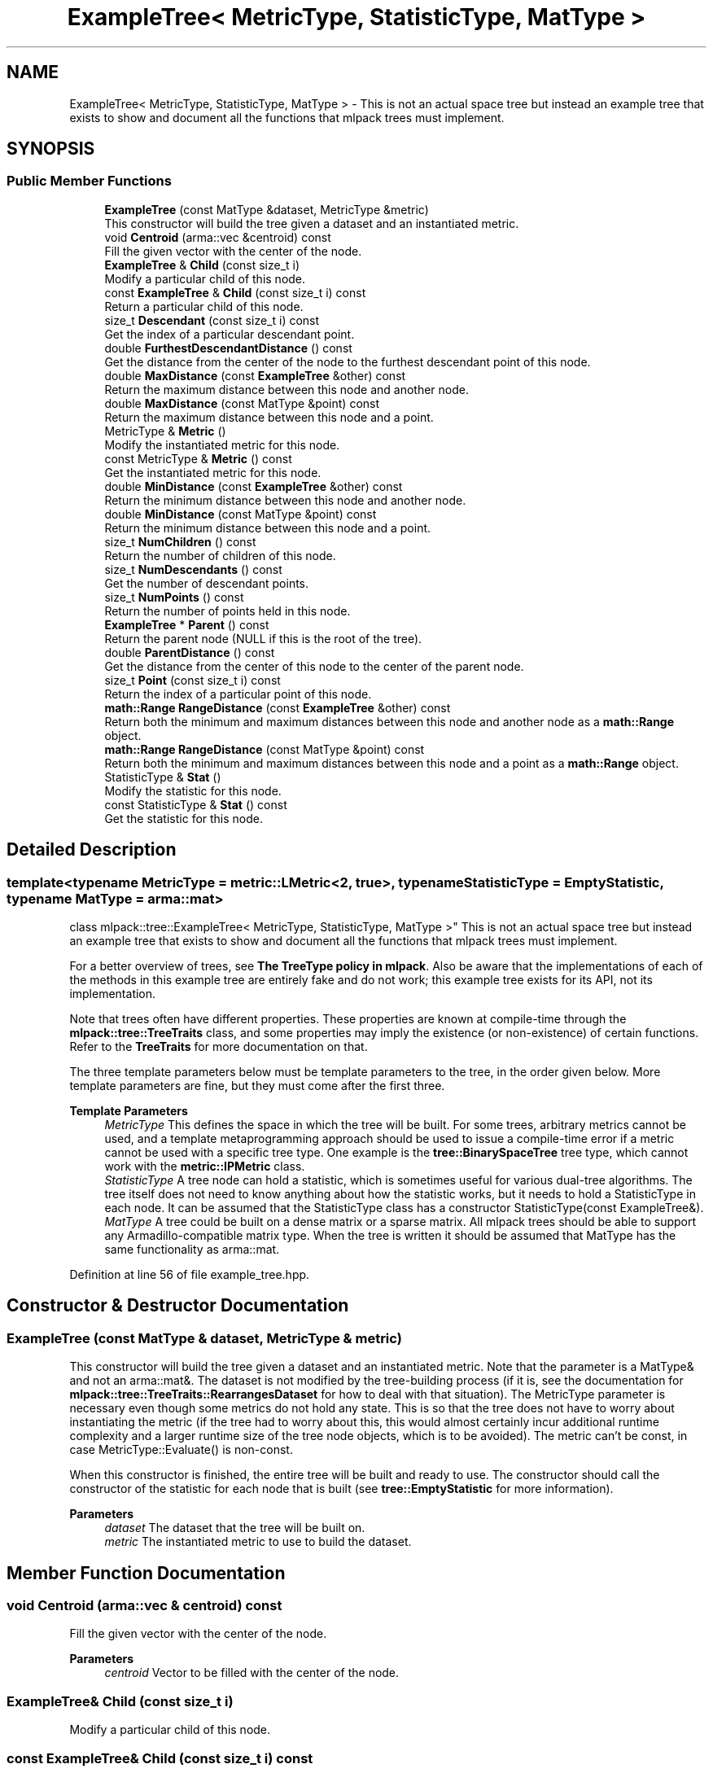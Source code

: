 .TH "ExampleTree< MetricType, StatisticType, MatType >" 3 "Sun Jun 20 2021" "Version 3.4.2" "mlpack" \" -*- nroff -*-
.ad l
.nh
.SH NAME
ExampleTree< MetricType, StatisticType, MatType > \- This is not an actual space tree but instead an example tree that exists to show and document all the functions that mlpack trees must implement\&.  

.SH SYNOPSIS
.br
.PP
.SS "Public Member Functions"

.in +1c
.ti -1c
.RI "\fBExampleTree\fP (const MatType &dataset, MetricType &metric)"
.br
.RI "This constructor will build the tree given a dataset and an instantiated metric\&. "
.ti -1c
.RI "void \fBCentroid\fP (arma::vec &centroid) const"
.br
.RI "Fill the given vector with the center of the node\&. "
.ti -1c
.RI "\fBExampleTree\fP & \fBChild\fP (const size_t i)"
.br
.RI "Modify a particular child of this node\&. "
.ti -1c
.RI "const \fBExampleTree\fP & \fBChild\fP (const size_t i) const"
.br
.RI "Return a particular child of this node\&. "
.ti -1c
.RI "size_t \fBDescendant\fP (const size_t i) const"
.br
.RI "Get the index of a particular descendant point\&. "
.ti -1c
.RI "double \fBFurthestDescendantDistance\fP () const"
.br
.RI "Get the distance from the center of the node to the furthest descendant point of this node\&. "
.ti -1c
.RI "double \fBMaxDistance\fP (const \fBExampleTree\fP &other) const"
.br
.RI "Return the maximum distance between this node and another node\&. "
.ti -1c
.RI "double \fBMaxDistance\fP (const MatType &point) const"
.br
.RI "Return the maximum distance between this node and a point\&. "
.ti -1c
.RI "MetricType & \fBMetric\fP ()"
.br
.RI "Modify the instantiated metric for this node\&. "
.ti -1c
.RI "const MetricType & \fBMetric\fP () const"
.br
.RI "Get the instantiated metric for this node\&. "
.ti -1c
.RI "double \fBMinDistance\fP (const \fBExampleTree\fP &other) const"
.br
.RI "Return the minimum distance between this node and another node\&. "
.ti -1c
.RI "double \fBMinDistance\fP (const MatType &point) const"
.br
.RI "Return the minimum distance between this node and a point\&. "
.ti -1c
.RI "size_t \fBNumChildren\fP () const"
.br
.RI "Return the number of children of this node\&. "
.ti -1c
.RI "size_t \fBNumDescendants\fP () const"
.br
.RI "Get the number of descendant points\&. "
.ti -1c
.RI "size_t \fBNumPoints\fP () const"
.br
.RI "Return the number of points held in this node\&. "
.ti -1c
.RI "\fBExampleTree\fP * \fBParent\fP () const"
.br
.RI "Return the parent node (NULL if this is the root of the tree)\&. "
.ti -1c
.RI "double \fBParentDistance\fP () const"
.br
.RI "Get the distance from the center of this node to the center of the parent node\&. "
.ti -1c
.RI "size_t \fBPoint\fP (const size_t i) const"
.br
.RI "Return the index of a particular point of this node\&. "
.ti -1c
.RI "\fBmath::Range\fP \fBRangeDistance\fP (const \fBExampleTree\fP &other) const"
.br
.RI "Return both the minimum and maximum distances between this node and another node as a \fBmath::Range\fP object\&. "
.ti -1c
.RI "\fBmath::Range\fP \fBRangeDistance\fP (const MatType &point) const"
.br
.RI "Return both the minimum and maximum distances between this node and a point as a \fBmath::Range\fP object\&. "
.ti -1c
.RI "StatisticType & \fBStat\fP ()"
.br
.RI "Modify the statistic for this node\&. "
.ti -1c
.RI "const StatisticType & \fBStat\fP () const"
.br
.RI "Get the statistic for this node\&. "
.in -1c
.SH "Detailed Description"
.PP 

.SS "template<typename MetricType = metric::LMetric<2, true>, typename StatisticType = EmptyStatistic, typename MatType = arma::mat>
.br
class mlpack::tree::ExampleTree< MetricType, StatisticType, MatType >"
This is not an actual space tree but instead an example tree that exists to show and document all the functions that mlpack trees must implement\&. 

For a better overview of trees, see \fBThe TreeType policy in mlpack\fP\&. Also be aware that the implementations of each of the methods in this example tree are entirely fake and do not work; this example tree exists for its API, not its implementation\&.
.PP
Note that trees often have different properties\&. These properties are known at compile-time through the \fBmlpack::tree::TreeTraits\fP class, and some properties may imply the existence (or non-existence) of certain functions\&. Refer to the \fBTreeTraits\fP for more documentation on that\&.
.PP
The three template parameters below must be template parameters to the tree, in the order given below\&. More template parameters are fine, but they must come after the first three\&.
.PP
\fBTemplate Parameters\fP
.RS 4
\fIMetricType\fP This defines the space in which the tree will be built\&. For some trees, arbitrary metrics cannot be used, and a template metaprogramming approach should be used to issue a compile-time error if a metric cannot be used with a specific tree type\&. One example is the \fBtree::BinarySpaceTree\fP tree type, which cannot work with the \fBmetric::IPMetric\fP class\&. 
.br
\fIStatisticType\fP A tree node can hold a statistic, which is sometimes useful for various dual-tree algorithms\&. The tree itself does not need to know anything about how the statistic works, but it needs to hold a StatisticType in each node\&. It can be assumed that the StatisticType class has a constructor StatisticType(const ExampleTree&)\&. 
.br
\fIMatType\fP A tree could be built on a dense matrix or a sparse matrix\&. All mlpack trees should be able to support any Armadillo-compatible matrix type\&. When the tree is written it should be assumed that MatType has the same functionality as arma::mat\&. 
.RE
.PP

.PP
Definition at line 56 of file example_tree\&.hpp\&.
.SH "Constructor & Destructor Documentation"
.PP 
.SS "\fBExampleTree\fP (const MatType & dataset, MetricType & metric)"

.PP
This constructor will build the tree given a dataset and an instantiated metric\&. Note that the parameter is a MatType& and not an arma::mat&\&. The dataset is not modified by the tree-building process (if it is, see the documentation for \fBmlpack::tree::TreeTraits::RearrangesDataset\fP for how to deal with that situation)\&. The MetricType parameter is necessary even though some metrics do not hold any state\&. This is so that the tree does not have to worry about instantiating the metric (if the tree had to worry about this, this would almost certainly incur additional runtime complexity and a larger runtime size of the tree node objects, which is to be avoided)\&. The metric can't be const, in case MetricType::Evaluate() is non-const\&.
.PP
When this constructor is finished, the entire tree will be built and ready to use\&. The constructor should call the constructor of the statistic for each node that is built (see \fBtree::EmptyStatistic\fP for more information)\&.
.PP
\fBParameters\fP
.RS 4
\fIdataset\fP The dataset that the tree will be built on\&. 
.br
\fImetric\fP The instantiated metric to use to build the dataset\&. 
.RE
.PP

.SH "Member Function Documentation"
.PP 
.SS "void Centroid (arma::vec & centroid) const"

.PP
Fill the given vector with the center of the node\&. 
.PP
\fBParameters\fP
.RS 4
\fIcentroid\fP Vector to be filled with the center of the node\&. 
.RE
.PP

.SS "\fBExampleTree\fP& Child (const size_t i)"

.PP
Modify a particular child of this node\&. 
.SS "const \fBExampleTree\fP& Child (const size_t i) const"

.PP
Return a particular child of this node\&. 
.SS "size_t Descendant (const size_t i) const"

.PP
Get the index of a particular descendant point\&. The ordering of the descendants does not matter, as long as calling Descendant(0) through Descendant(\fBNumDescendants()\fP - 1) will return the indices of every unique descendant point of the node\&. 
.SS "double FurthestDescendantDistance () const"

.PP
Get the distance from the center of the node to the furthest descendant point of this node\&. This does not necessarily need to be the exact furthest descendant distance but instead can be an upper bound\&. See the definitions in \fBThe TreeType policy in mlpack\fP for more information\&. 
.SS "double MaxDistance (const \fBExampleTree\fP< MetricType, StatisticType, MatType > & other) const"

.PP
Return the maximum distance between this node and another node\&. It is not required that the exact maximum distance between the two nodes be returned but instead an upper bound on the maximum distance will suffice\&. See the definitions in \fBThe TreeType policy in mlpack\fP for more information\&.
.PP
\fBParameters\fP
.RS 4
\fIother\fP Node to return [upper bound on] maximum distance to\&. 
.RE
.PP

.SS "double MaxDistance (const MatType & point) const"

.PP
Return the maximum distance between this node and a point\&. It is not required that the exact maximum distance between the node and the point is returned but instead an upper bound on the maximum distance will suffice\&. See the definitions in \fBThe TreeType policy in mlpack\fP for more information\&.
.PP
\fBParameters\fP
.RS 4
\fIpoint\fP Point to return [upper bound on] maximum distance to\&. 
.RE
.PP

.SS "MetricType& Metric ()"

.PP
Modify the instantiated metric for this node\&. 
.SS "const MetricType& Metric () const"

.PP
Get the instantiated metric for this node\&. 
.SS "double MinDistance (const \fBExampleTree\fP< MetricType, StatisticType, MatType > & other) const"

.PP
Return the minimum distance between this node and another node\&. It is not required that the exact minimum distance between the two nodes be returned but instead a lower bound on the minimum distance will suffice\&. See the definitions in \fBThe TreeType policy in mlpack\fP for more information\&.
.PP
\fBParameters\fP
.RS 4
\fIother\fP Node to return [lower bound on] minimum distance to\&. 
.RE
.PP

.SS "double MinDistance (const MatType & point) const"

.PP
Return the minimum distance between this node and a point\&. It is not required that the exact minimum distance between the node and the point is returned but instead a lower bound on the minimum distance will suffice\&. See the definitions in \fBThe TreeType policy in mlpack\fP for more information\&.
.PP
\fBParameters\fP
.RS 4
\fIpoint\fP Point to return [lower bound on] minimum distance to\&. 
.RE
.PP

.SS "size_t NumChildren () const"

.PP
Return the number of children of this node\&. 
.SS "size_t NumDescendants () const"

.PP
Get the number of descendant points\&. This is the number of unique points held in this node plus the number of points held in all descendant nodes\&. This could be calculated at build-time and cached, or could be calculated at run-time\&. This may be harder to calculate for trees that may hold points in multiple nodes (like cover trees and spill trees, for instance)\&. 
.SS "size_t NumPoints () const"

.PP
Return the number of points held in this node\&. 
.SS "\fBExampleTree\fP* Parent () const"

.PP
Return the parent node (NULL if this is the root of the tree)\&. 
.SS "double ParentDistance () const"

.PP
Get the distance from the center of this node to the center of the parent node\&. 
.SS "size_t Point (const size_t i) const"

.PP
Return the index of a particular point of this node\&. mlpack trees do not, in general, hold the actual dataset, and instead just hold the indices of the points they contain\&. Thus, you might use this function in code like this:
.PP
.PP
.nf
arma::vec thirdPoint = dataset\&.col(treeNode\&.Point(2));
.fi
.PP
 
.SS "\fBmath::Range\fP RangeDistance (const \fBExampleTree\fP< MetricType, StatisticType, MatType > & other) const"

.PP
Return both the minimum and maximum distances between this node and another node as a \fBmath::Range\fP object\&. This overload is given because it is possible that, for some tree types, calculation of both at once is faster than a call to \fBMinDistance()\fP then \fBMaxDistance()\fP\&. It is not necessary that the minimum and maximum distances be exact; it is sufficient to return a lower bound on the minimum distance and an upper bound on the maximum distance\&. See the definitions in \fBThe TreeType policy in mlpack\fP for more information\&.
.PP
\fBParameters\fP
.RS 4
\fIother\fP Node to return [bounds on] minimum and maximum distances to\&. 
.RE
.PP

.SS "\fBmath::Range\fP RangeDistance (const MatType & point) const"

.PP
Return both the minimum and maximum distances between this node and a point as a \fBmath::Range\fP object\&. This overload is given because it is possible that, for some tree types, calculation of both at once is faster than a call to \fBMinDistance()\fP then \fBMaxDistance()\fP\&. It is not necessary that the minimum and maximum distances be exact; it is sufficient to return a lower bound on the minimum distance and an upper bound on the maximum distance\&. See the definitions in \fBThe TreeType policy in mlpack\fP for more information\&.
.PP
\fBParameters\fP
.RS 4
\fIpoint\fP Point to return [bounds on] minimum and maximum distances to\&. 
.RE
.PP

.SS "StatisticType& Stat ()"

.PP
Modify the statistic for this node\&. 
.SS "const StatisticType& Stat () const"

.PP
Get the statistic for this node\&. 

.SH "Author"
.PP 
Generated automatically by Doxygen for mlpack from the source code\&.
